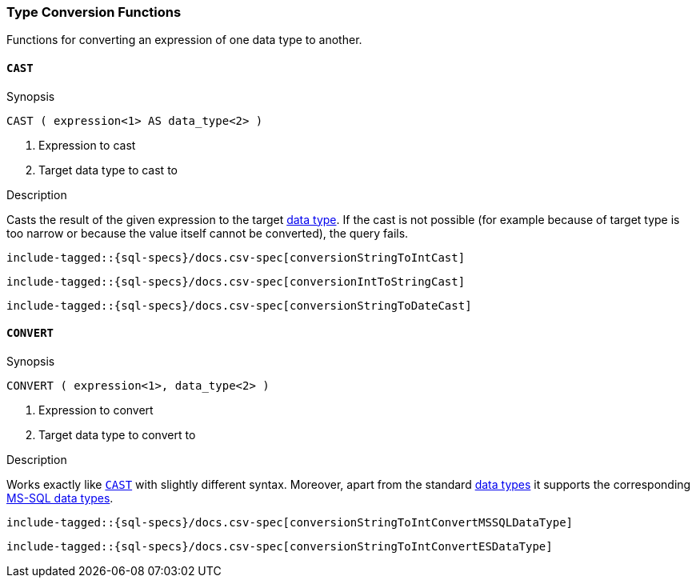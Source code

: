 [role="xpack"]
[testenv="basic"]
[[sql-functions-type-conversion]]
=== Type Conversion Functions

Functions for converting an expression of one data type to another.

[[sql-functions-type-conversion-cast]]
==== `CAST`

.Synopsis
[source, sql]
----
CAST ( expression<1> AS data_type<2> )
----

<1> Expression to cast
<2> Target data type to cast to

.Description

Casts the result of the given expression to the target <<sql-data-types, data type>>.
If the cast is not possible (for example because of target type is too narrow or because
the value itself cannot be converted), the query fails.

["source","sql",subs="attributes,callouts,macros"]
----
include-tagged::{sql-specs}/docs.csv-spec[conversionStringToIntCast]
----

["source","sql",subs="attributes,callouts,macros"]
----
include-tagged::{sql-specs}/docs.csv-spec[conversionIntToStringCast]
----

["source","sql",subs="attributes,callouts,macros"]
----
include-tagged::{sql-specs}/docs.csv-spec[conversionStringToDateCast]
----


[[sql-functions-type-conversion-convert]]
==== `CONVERT`

.Synopsis
[source, sql]
----
CONVERT ( expression<1>, data_type<2> )
----

<1> Expression to convert
<2> Target data type to convert to

.Description

Works exactly like <<sql-functions-type-conversion-cast>> with slightly different syntax.
Moreover, apart from the standard <<sql-data-types, data types>> it supports the corresponding
https://docs.microsoft.com/en-us/sql/odbc/reference/appendixes/explicit-data-type-conversion-function?view=sql-server-2017[MS-SQL data types].

["source","sql",subs="attributes,callouts,macros"]
----
include-tagged::{sql-specs}/docs.csv-spec[conversionStringToIntConvertMSSQLDataType]
----

["source","sql",subs="attributes,callouts,macros"]
----
include-tagged::{sql-specs}/docs.csv-spec[conversionStringToIntConvertESDataType]
----
